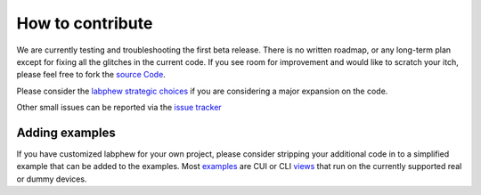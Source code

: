 *****************
How to contribute
*****************

We are currently testing and troubleshooting the first beta release. There is no written roadmap, or any
long-term plan except for fixing all the glitches in the current code. If you see room for improvement
and would like to scratch your itch, please feel free to fork the `source Code <https://github.com/sanlifaez/labphew>`_.

Please consider the `labphew strategic choices <introduction/labphew strategic choices>`_  if you are considering
a major expansion on the code.

Other small issues can be reported via the `issue tracker <http://github.com/sanlifaez/labphew/issues>`_

Adding examples
---------------
If you have customized labphew for your own project, please consider stripping your additional code in to
a simplified example that can be added to the examples. Most `examples <examples>`_ are CUI or CLI `views <labphew.view>`_ that run on the
currently supported real or dummy devices.